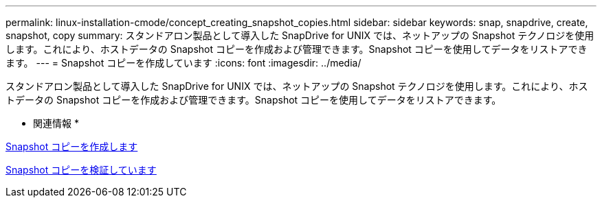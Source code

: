 ---
permalink: linux-installation-cmode/concept_creating_snapshot_copies.html 
sidebar: sidebar 
keywords: snap, snapdrive, create, snapshot, copy 
summary: スタンドアロン製品として導入した SnapDrive for UNIX では、ネットアップの Snapshot テクノロジを使用します。これにより、ホストデータの Snapshot コピーを作成および管理できます。Snapshot コピーを使用してデータをリストアできます。 
---
= Snapshot コピーを作成しています
:icons: font
:imagesdir: ../media/


[role="lead"]
スタンドアロン製品として導入した SnapDrive for UNIX では、ネットアップの Snapshot テクノロジを使用します。これにより、ホストデータの Snapshot コピーを作成および管理できます。Snapshot コピーを使用してデータをリストアできます。

* 関連情報 *

xref:task_creating_a_snapshot_copy.adoc[Snapshot コピーを作成します]

xref:task_verifying_the_snapshot_copy.adoc[Snapshot コピーを検証しています]
